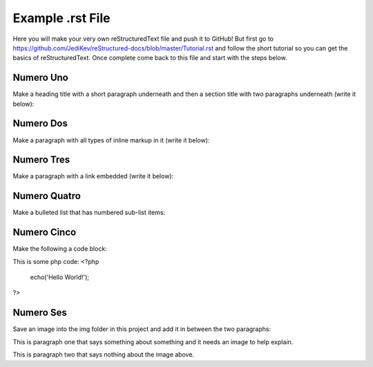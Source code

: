 Example .rst File
=================

Here you will make your very own reStructuredText file and push it to GitHub!  But first go to https://github.com/JediKev/reStructured-docs/blob/master/Tutorial.rst and follow the short tutorial so you can get the basics of reStructuredText.  Once complete come back to this file and start with the steps below.


Numero Uno
----------

Make a heading title with a short paragraph underneath and then a section title with two paragraphs underneath (write it below):




Numero Dos
----------

Make a paragraph with all types of inline markup in it (write it below):




Numero Tres
-----------

Make a paragraph with a link embedded (write it below):




Numero Quatro
-------------

Make a bulleted list that has numbered sub-list items:




Numero Cinco
------------

Make the following a code block:

This is some php code:
<?php
  echo('Hello World!');
?>


Numero Ses
----------

Save an image into the img folder in this project and add it in between the two paragraphs:

This is paragraph one that says something about something and it needs an image to help explain.

This is paragraph two that says nothing about the image above.
